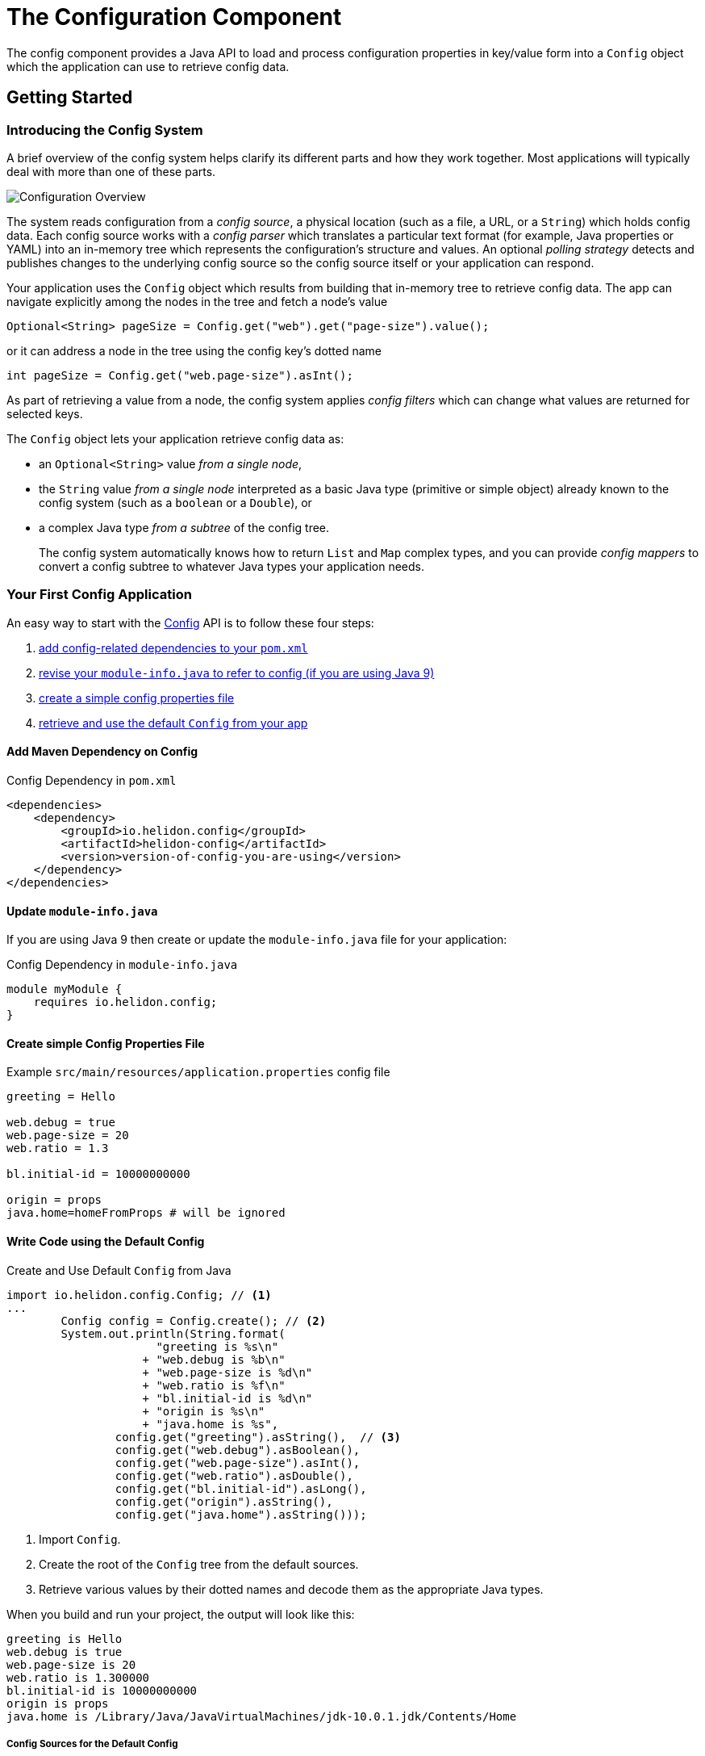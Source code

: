 ///////////////////////////////////////////////////////////////////////////////

    Copyright (c) 2018 Oracle and/or its affiliates. All rights reserved.

    Licensed under the Apache License, Version 2.0 (the "License");
    you may not use this file except in compliance with the License.
    You may obtain a copy of the License at

        http://www.apache.org/licenses/LICENSE-2.0

    Unless required by applicable law or agreed to in writing, software
    distributed under the License is distributed on an "AS IS" BASIS,
    WITHOUT WARRANTIES OR CONDITIONS OF ANY KIND, either express or implied.
    See the License for the specific language governing permissions and
    limitations under the License.

///////////////////////////////////////////////////////////////////////////////

:javadoc-base-url-api: {javadoc-base-url}?io/helidon/config

= The Configuration Component
:description: Helidon config introduction
:keywords: helidon, config

The config component provides a Java API to load and process
configuration properties in key/value form into a `Config` object which the
application can use to retrieve config data.

== Getting Started

=== Introducing the Config System
A brief overview of the config system helps clarify its different parts
and how they work together. Most applications will typically deal with more
than one of these parts.

image::overview.png["Configuration Overview",align="center"]

The system reads configuration from a _config source_, a physical location (such as a file,
a URL, or a `String`) which holds config data. Each config source works with a 
_config parser_ which translates a particular text format (for example, Java properties or YAML)
into an in-memory tree which represents the configuration's structure and values.
An optional _polling strategy_ detects and publishes changes to the underlying config source
so the config source itself or your application can respond.

Your application uses the `Config` 
object which results from building that in-memory tree to retrieve config data. 
The app can navigate explicitly among the nodes in the tree and fetch a node's
value
[source,java]
----
Optional<String> pageSize = Config.get("web").get("page-size").value();
----
or it can address a node in the tree using the config key's dotted name 
[source,java]
----
int pageSize = Config.get("web.page-size").asInt();
----
As part of
retrieving a value from a node, the config system applies _config filters_
which can change what values are returned for selected keys. 

The `Config` object lets your application retrieve config data as:

* an `Optional<String>` value _from a single node_,
* the `String` value _from a single node_ interpreted as a basic Java type 
(primitive or simple object) already known to the config system (such as
a `boolean` or a `Double`), or
* a complex Java type _from a subtree_ of the config tree.
+
The config system automatically knows how to return `List` and `Map` complex types, 
and you can provide _config mappers_ to convert a config subtree to whatever
Java types your application needs.

=== Your First Config Application
An easy way to start with the link:{javadoc-base-url-api}/Config.html[Config] API
is to follow these four steps:

1. <<maven-coords,add config-related dependencies to your `pom.xml`>>
2. <<update-module-info, revise your `module-info.java` to refer to config (if you are using Java 9)>>
3. <<create-simple-config-props, create a simple config properties file>>
4. <<Config-Basics-DefaultConfig, retrieve and use the default `Config` from your app>>

==== Add Maven Dependency on Config [[maven-coords]]
[source,xml]
.Config Dependency in `pom.xml`
----
<dependencies>
    <dependency>
        <groupId>io.helidon.config</groupId>
        <artifactId>helidon-config</artifactId>
        <version>version-of-config-you-are-using</version>
    </dependency>
</dependencies>
----

==== Update `module-info.java` [[update-module-info]]
If you are using Java 9 then create or update the `module-info.java` file for your application:
[source,java]
.Config Dependency in `module-info.java`
----
module myModule {
    requires io.helidon.config;
}
----

==== Create simple Config Properties File [[create-simple-config-props]]
[source]
.Example `src/main/resources/application.properties` config file
----
greeting = Hello

web.debug = true
web.page-size = 20
web.ratio = 1.3

bl.initial-id = 10000000000

origin = props
java.home=homeFromProps # will be ignored
----

==== Write Code using the Default Config [[Config-Basics-DefaultConfig]]

[source,java]
.Create and Use Default `Config` from Java
----
import io.helidon.config.Config; // <1>
...
        Config config = Config.create(); // <2>
        System.out.println(String.format(
                      "greeting is %s\n"
                    + "web.debug is %b\n"
                    + "web.page-size is %d\n"
                    + "web.ratio is %f\n"
                    + "bl.initial-id is %d\n"
                    + "origin is %s\n"
                    + "java.home is %s",
                config.get("greeting").asString(),  // <3>
                config.get("web.debug").asBoolean(),
                config.get("web.page-size").asInt(),
                config.get("web.ratio").asDouble(),
                config.get("bl.initial-id").asLong(),
                config.get("origin").asString(),
                config.get("java.home").asString()));
----
<1> Import `Config`.
<2> Create the root of the `Config` tree from the default sources.
<3> Retrieve various values by their dotted names and decode them as the appropriate 
Java types.
 
When you build and run your project, the output will look like this:
[source]
----
greeting is Hello
web.debug is true
web.page-size is 20
web.ratio is 1.300000
bl.initial-id is 10000000000
origin is props
java.home is /Library/Java/JavaVirtualMachines/jdk-10.0.1.jdk/Contents/Home
----

===== Config Sources for the Default Config [[config-sources-default-config]]
The default config uses the following config sources, listed here from most to least important:

. Java system properties
. Environment variables
. `application.properties`, if on the classpath.

The priority (most to least important) means that if a given config key appears in
more than one source, the value assigned in a more important source overrules the
value from a less important source.

Verify this by noting that the program has displayed your actual `java.home` which
Java set as a system property, not the value set in the example `application.properties`
file.

===== Built-in Support for Config Formats [[built-in-formats]]
If you add additional Helidon config maven artifacts to your dependencies, then the
config system can read formats other than Java properties format and the default
configuration will search for other `application` file types 
in the following order. Note that the default configuration _stops_ once it finds
one of the files below; it _does not_ merge all such files it can find.

.Default Config Files (most to least important)
|===
|Source |Helidon maven artifact ID (group ID: `io.helidon.config`) |Notes

|`application.yaml` |`helidon-config-yaml` |YAML format http://yaml.org
|`application.conf` |`helidon-config-hcon` |HOCON format https://github.com/lightbend/config#using-hocon-the-json-superset
|`application.json` |`helidon-config-hcon` |JSON format https://json.org/
|`application.properties` |`helidon-config` |Java properties format
|===

== Next Steps
Although the default configuration is very simple to use, your
application can take as much control as it needs over

* loading configuration data,
* accessing the data once loaded, and
* extending and modifying the behavior of the config system.

You do this by:

* creating and invoking methods on a `Config.Builder` object to construct a `Config` instance
+
Using a builder, the application can control everything about how the config
system creates the resulting `Config` instance: config sources, parsers, polling strategy,
filters, overrides, mappers, whether or not environment variables and Java
system properties serve as config sources. The JavaDoc explains how to use the 
link:{javadoc-base-url-api}/Config.Builder.html[`Config.Builder`].
+
or
* creating a <<config/06_advanced-configuration.adoc#metaconfig,meta-configuration>>
file on the runtime classpath to control how the config system prepares the 
default configuration.

Once created, the `Config` object provides many methods the application can use to 
retrieve config data as various Java types. See the link:{javadoc-base-url-api}/Config.html[`Config`]
JavaDoc for complete details.

The links in the following tables lead you to more information about various 
other config topics.

.Controlling How Config is Loaded
|===
| Topic |Documentation

| Where config comes from |<<config/02_config-sources.adoc,Config sources>>,
<<config/06_advanced-configuration.adoc#metaconfig,meta-configuration>>
| What format config data is expressed in |<<config/02_config-sources.adoc#parsers,Config parsers>>, 
<<config/08_supported-formats.adoc,supported formats>>
| How to filter, override, and dereference values |<<config/06_advanced-configuration.html#filters-and-overrides,Filters and overrides>>
| What happens when config data changes |<<config/05_mutability-support.adoc,Config polling>>
| How to deal with loading errors |<<config/06_advanced-configuration.#retry,Config retry policies>>
|===

.Accessing Configuration Data
|===
| Topic |Documentation

| How config data is translated into Java types |<<config/04_property-mapping.adoc,Config mappers>>
| How to navigate config trees |<<config/03_hierarchical-features.adoc,Navigation>>
|===

.Extending and Fine-tuning the Config System
|===
| Topic |Documentation

| Writing extensions |<<config/07_extensions.adoc,Extensions>>
|===

////

The `Config` API covers the following use cases:

- *accessors* - The basic value type is `String`, and accessor methods 
 map a value into `boolean`, `int`, `long`, `double`. You can also use
 `Optional` variants of accessor methods.
- *mappers* - You can map a single value or a complex Config node
 into a custom Java type.
- *tree-like structure* - The configuration tree 
includes  _object_ and _list_ configuration node types.
- *watchers* - You can subscribe to source changes.

The Configuration `Builder` API lets you build a new instance of `Config` and bootstrap
 it using appropriate SPI (Service Provider Interface) implementations.

The Config component supports the following SPIs:

- *config source* - implement a custom mechanism to load configuration
 raw data from any source.
- *config parser* - provide a custom configuration format parser.
- *config filter* - filter configuration values before it will be
 accessible via Config API.
- *config overrides* - allows overriding existing configuration values with new
 ones. Keys are specified by wildcards.
- *config mapper provider* - register a custom config mapper
 implementation to map a configuration value or hierarchy to a Java type.







[NOTE]
=========
The advanced feature of loading the configuration from an externalized list of sources
 (also known as meta-configuration) by the `Config.create()` method is described in
 <<config/06_advanced-configuration.adoc#Config-Advanced-Config-MetaConfig,Create Config from meta-configuration>>.
=========


Let's walk through an example. This
 `application.properties` file is on the application classpath.

[source,properties] <<app-properties-example>>
.`application.properties` file
----
greeting = Hello

web.debug = true
web.page-size = 20
web.ratio = 1.3

bl.initial-id = 10000000000

----

Let's get the `greeting`
 property value from the loaded configuration.

[source,java]
.Retrieve configuration property as a `String`
----
String greeting = config
        .get("greeting") // <1>
        .asString();     // <2>

System.out.println("greeting: " + greeting);
assert greeting.equals("Hello");
----

<1> retrieve configuration node that represents the `greeting`
 property.
<2> return the property value as a `String`.

You can override the value loaded from
 `application.properties` by system properties or by environment variables
 (the top priority).

[source,sh]
.Override `greeting` value using Java system property
----
java -Dgreeting=Hi -jar app-fat.jar
----

In this case, `greeting: Hi` is printed to console.

[source,sh]
.Override `greeting` value by environment variable
----
greeting=Ciao java -Dgreeting=Hi -jar app-fat.jar
----

`greeting: Ciao` is printed to console, even if the Java system
 property is also used.

== Working with different types

Not all configuration properties are `String` types. You can also get a
 property value as `boolean`, `int`, `long`, `double`, etc. 

[source,java]
.Access configuration properties values as different Java types
----
boolean debug = config.get("web.debug").asBoolean();   // <1>
assert debug == true;

int pageSize = config.get("web.page-size").asInt();    // <2>
assert pageSize == 20;

double ratio = config.get("web.ratio").asDouble();     // <3>
assert ratio == 1.3;

long initialId = config.get("bl.initial-id").asLong(); // <4>
assert initialId == 10000000000L;
----

<1> Method `asBoolean()` returns `web.debug` property as a `boolean` value.
<2> Method `asInt()` returns `web.page-size` property as a `int` value.
<3> Method `asDouble()` returns `web.ratio` property as a `double` value.
<4> Method `asLong()` returns `bl.initial-id` property as a `long` value.

For more options, see 
 <<config/04_property-mapping.adoc,Property Mapping>>.

== Accessor Exceptions

Accessor methods can throw two exceptions:

. link:{javadoc-base-url-api}/MissingValueException.html[MissingValueException] is
 thrown if the `as*` method is invoked on a property that does not have a value set.
. link:{javadoc-base-url-api}/ConfigMappingException.html[ConfigMappingException]
 is thrown if a property can't be converted into the requested type.

[source,java]
.Requesting wrong property type
----
config.get("greeting")
        .asInt();      // <1>
----
<1> Property `greeting` cannot be mapped to `int`, so the 
 `asInt()` method throws `ConfigMappingException`.

[start=2]
[source,java]
.Accessing value on not set property
----
config.get("NOT-SET-PROPERTY")
        .asString();           // <1>
----
<1> Property `NOT-SET-PROPERTY` is missing, and the `asString()` method throws
 `MissingValueException`.


== Supplying default values

To avoid unset values, specify the default value of a property programmatically. 

[source,java]
.Specify default value 
----
String notSet = config.get("NOT-SET-PROPERTY")
        .asString("default-val");                  // <1>

assert notSet.equals("default-val");
----

<1> The `asString` method accepts a default value as the first parameter.

The same pattern is applied on each `as*` accessor method. 

The default value is ignored if the property exists.

[source,java]
.Specify default value for existing property
----
greeting = config.get("greeting")
        .asString("Ahoj");        // <1>

assert greeting.equals("Hello");  // <2>
----

<1> Specify default value for `greeting` property.
<2> The `greeting` property is loaded from `application.properties`.

////
